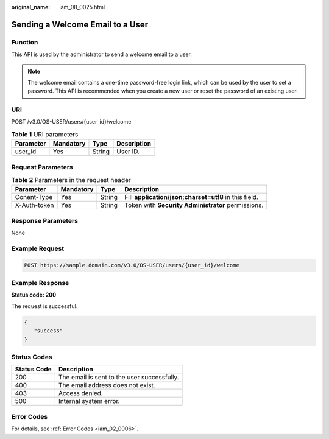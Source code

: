 :original_name: iam_08_0025.html

.. _iam_08_0025:

Sending a Welcome Email to a User
=================================

Function
--------

This API is used by the administrator to send a welcome email to a user.

.. note::

   The welcome email contains a one-time password-free login link, which can be used by the user to set a password. This API is recommended when you create a new user or reset the password of an existing user.

URI
---

POST /v3.0/OS-USER/users/{user_id}/welcome

.. table:: **Table 1** URI parameters

   ========= ========= ====== ===========
   Parameter Mandatory Type   Description
   ========= ========= ====== ===========
   user_id   Yes       String User ID.
   ========= ========= ====== ===========

Request Parameters
------------------

.. table:: **Table 2** Parameters in the request header

   +--------------+-----------+--------+-------------------------------------------------------+
   | Parameter    | Mandatory | Type   | Description                                           |
   +==============+===========+========+=======================================================+
   | Conent-Type  | Yes       | String | Fill **application/json;charset=utf8** in this field. |
   +--------------+-----------+--------+-------------------------------------------------------+
   | X-Auth-token | Yes       | String | Token with **Security Administrator** permissions.    |
   +--------------+-----------+--------+-------------------------------------------------------+

Response Parameters
-------------------

None

Example Request
---------------

.. code-block:: text

   POST https://sample.domain.com/v3.0/OS-USER/users/{user_id}/welcome

Example Response
----------------

**Status code: 200**

The request is successful.

.. code-block::

   {
      "success"
   }

Status Codes
------------

=========== ===========================================
Status Code Description
=========== ===========================================
200         The email is sent to the user successfully.
400         The email address does not exist.
403         Access denied.
500         Internal system error.
=========== ===========================================

Error Codes
-----------

For details, see :ref:`Error Codes <iam_02_0006>`.
